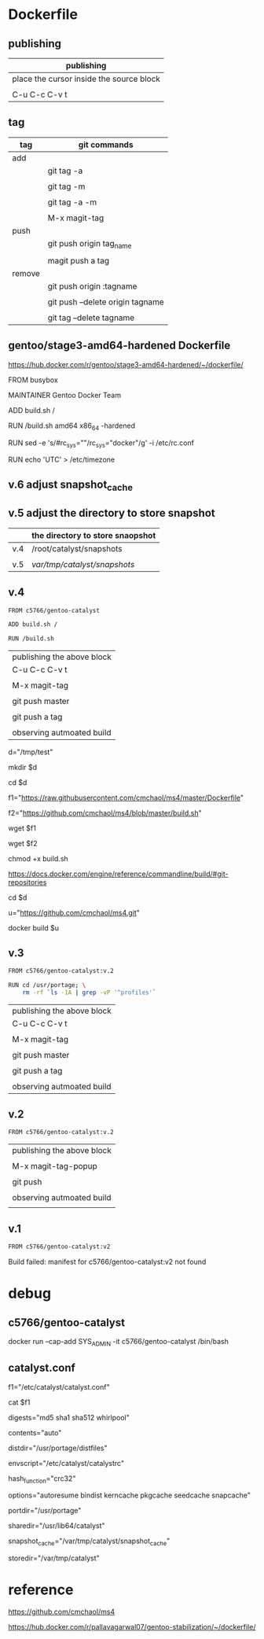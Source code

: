 * Dockerfile 

** publishing

| publishing                               |
|------------------------------------------|
| place the cursor inside the source block |
|                                          |
| C-u C-c C-v t                            |


** tag

| tag    | git commands                     |
|--------+----------------------------------|
| add    |                                  |
|        | git tag -a                       |
|        |                                  |
|        | git tag -m                       |
|        |                                  |
|        | git tag -a -m                    |
|        |                                  |
|        | M-x magit-tag                    |
|--------+----------------------------------|
| push   |                                  |
|        | git push origin tag_name         |
|        |                                  |
|        | magit push a tag                 |
|--------+----------------------------------|
| remove |                                  |
|        | git push origin :tagname         |
|        |                                  |
|        | git push --delete origin tagname |
|        |                                  |
|        | git tag --delete tagname         |


** gentoo/stage3-amd64-hardened Dockerfile

https://hub.docker.com/r/gentoo/stage3-amd64-hardened/~/dockerfile/

FROM busybox

MAINTAINER Gentoo Docker Team

# This one should be present by running the build.sh script
ADD build.sh /

RUN /build.sh amd64 x86_64 -hardened

# Setup the rc_sys
RUN sed -e 's/#rc_sys=""/rc_sys="docker"/g' -i /etc/rc.conf

# By default, UTC system
RUN echo 'UTC' > /etc/timezone


** v.6 adjust snapshot_cache

** v.5 adjust the directory to store snapshot



|     | the directory to store snaopshot |
|-----+----------------------------------|
| v.4 | /root/catalyst/snapshots         |
|     |                                  |
| v.5 | /var/tmp/catalyst/snapshots/     |


** v.4

#+HEADER:  :tangle Dockerfile
#+BEGIN_SRC sh
FROM c5766/gentoo-catalyst

ADD build.sh /

RUN /build.sh 
#+END_SRC

| publishing the above block |
| C-u C-c C-v t              |
|                            |
| M-x magit-tag              |
|                            |
| git push master            |
|                            |
| git push a tag             |
|                            |
| observing autmoated build  |



# test 1


d="/tmp/test"

mkdir $d

cd $d


f1="https://raw.githubusercontent.com/cmchaol/ms4/master/Dockerfile"

f2="https://github.com/cmchaol/ms4/blob/master/build.sh"

wget $f1

wget $f2

chmod +x build.sh

https://docs.docker.com/engine/reference/commandline/build/#git-repositories


# test 2

cd $d

u="https://github.com/cmchaol/ms4.git"

docker build $u


** v.3

#+HEADER:  :tangle Dockerfile
#+BEGIN_SRC sh
FROM c5766/gentoo-catalyst:v.2

RUN cd /usr/portage; \
    rm -rf `ls -1A | grep -vP '^profiles'`
#+END_SRC

| publishing the above block |
| C-u C-c C-v t              |
|                            |
| M-x magit-tag              |
|                            |
| git push master            |
|                            |
| git push a tag             |
|                            |
| observing autmoated build  |


** v.2

#+HEADER:  :tangle Dockerfile
#+BEGIN_SRC sh
FROM c5766/gentoo-catalyst:v.2
#+END_SRC

| publishing the above block |
|                            |
| M-x magit-tag-popup        |
|                            |
| git push                   |
|                            |
| observing autmoated build  |
|                            |


** v.1

#+HEADER:  :tangle Dockerfile
#+BEGIN_SRC sh
FROM c5766/gentoo-catalyst:v2
#+END_SRC

Build failed: manifest for c5766/gentoo-catalyst:v2 not found



* debug

** c5766/gentoo-catalyst

docker run --cap-add SYS_ADMIN -it c5766/gentoo-catalyst /bin/bash 


** catalyst.conf

f1="/etc/catalyst/catalyst.conf"

cat $f1

# /etc/catalyst/catalyst.conf

# Simple desriptions of catalyst settings. Please refer to the online
# documentation for more information.

# Creates a .DIGESTS file containing the hash output from any of the supported
# options below.  Adding them all may take a long time.
# Supported hashes:
# adler32, crc32, crc32b, gost, haval128, haval160, haval192, haval224,
# haval256, md2, md4, md5, ripemd128, ripemd160, ripemd256, ripemd320, sha1,
# sha224, sha256, sha384, sha512, snefru128, snefru256, tiger, tiger128,
# tiger160, whirlpool
digests="md5 sha1 sha512 whirlpool"

# Creates a .CONTENTS file listing the contents of the file. Pick from any of
# the supported options below:
# auto          - strongly recommended
# tar-tv        - does 'tar tvf FILE'
# tar-tvz       - does 'tar tvzf FILE'
# tar-tvy       - does 'tar tvyf FILE'
# isoinfo-l     - does 'isoinfo -l -i FILE'
# isoinfo-f     - does 'isoinfo -f -i FILE'
# 'isoinfo-f' is the only option not chosen by the automatic algorithm.
# If this variable is empty, no .CONTENTS will be generated at all.
contents="auto"

# distdir specifies where your distfiles are located. This setting should
# work fine for most default installations.
distdir="/usr/portage/distfiles"

# envscript allows users to set options such as http proxies, MAKEOPTS,
# GENTOO_MIRRORS, or any other environment variables needed for building.
# The envscript file sets environment variables like so:
# export FOO="bar"
envscript="/etc/catalyst/catalystrc"

# Internal hash function catalyst should use for things like autoresume,
# seedcache, etc.  The default and fastest is crc32.  You should not ever need
# to change this unless your OS does not support it.
# Supported hashes:
# adler32, crc32, crc32b, gost, haval128, haval160, haval192, haval224,
# haval256, md2, md4, md5, ripemd128, ripemd160, ripemd256, ripemd320, sha1,
# sha224, sha256, sha384, sha512, snefru128, snefru256, tiger, tiger128,
# tiger160, whirlpool
hash_function="crc32"

# options set different build-time options for catalyst. Some examples are:
# autoresume = Attempt to resume a failed build, clear the autoresume flags with
#       the -a option to the catalyst cmdline.  -p will clear the autoresume flags
#       as well as your pkgcache and kerncache
#       ( This option is not fully tested, bug reports welcome )
# bindist = enables the bindist USE flag, please see package specific definition,
#       however, it is suggested to enable this if redistributing builds.
# ccache = enables build time ccache support
# distcc = enable distcc support for building. You have to set distcc_hosts in
#       your spec file.
# icecream = enables icecream compiler cluster support for building
# kerncache = keeps a tbz2 of your built kernel and modules (useful if your
#       build stops in livecd-stage2)
# pkgcache = keeps a tbz2 of every built package (useful if your build stops
#       prematurely)
# preserve_libs = enables portage to preserve used libs when unmerging packages
#   (used on installcd-stage2 and stage4 targets)
# seedcache = use the build output of a previous target if it exists to speed up
#       the copy
# snapcache = cache the snapshot so that it can be bind-mounted into the chroot.
#       WARNING: moving parts of the portage tree from within fsscript *will* break
#       your cache. The cache is unlinked before any empty or rm processing, though.
#
# (These options can be used together)
options="autoresume bindist kerncache pkgcache seedcache snapcache"


# portdir specifies the source portage tree used by the snapshot target.
portdir="/usr/portage"

# sharedir specifies where all of the catalyst runtime executables are. Most
# users do not need to change this.
sharedir="/usr/lib64/catalyst"

# snapshot_cache specifies where the snapshots will be cached to if snapcache is
# enabled in the options.
snapshot_cache="/var/tmp/catalyst/snapshot_cache"

# storedir specifies where catalyst will store everything that it builds, and
# also where it will put its temporary files and caches.
storedir="/var/tmp/catalyst"

# port_logdir is where all build logs will be kept. This dir will be automatically cleaned
# of all logs over 30 days old. If left undefined the logs will remain in the build directory
# as usual and get cleaned every time a stage build is restarted.
# port_logdir="/var/tmp/catalyst/tmp"

# var_tmpfs_portage will mount a tmpfs for /var/tmp/portage so building takes place in RAM
# this feature requires a pretty large tmpfs ({open,libre}office needs ~8GB to build)
# WARNING: If you use too much RAM everything will fail horribly and it is not our fault.
# set size of /var/tmp/portage tmpfs in gigabytes
# var_tmpfs_portage=16



* reference

https://github.com/cmchaol/ms4

https://hub.docker.com/r/pallavagarwal07/gentoo-stabilization/~/dockerfile/

